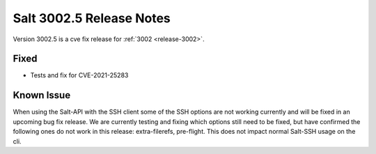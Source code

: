 .. _release-3002-5:

=========================
Salt 3002.5 Release Notes
=========================

Version 3002.5 is a cve fix release for :ref:`3002 <release-3002>`.

Fixed
-----

- Tests and fix for CVE-2021-25283

Known Issue
-----------

When using the Salt-API with the SSH client some of the SSH options are not working currently and will be fixed in an upcoming bug fix release.
We are currently testing and fixing which options still need to be fixed, but have confirmed the following ones do not work in this release: extra-filerefs, pre-flight.
This does not impact normal Salt-SSH usage on the cli.
